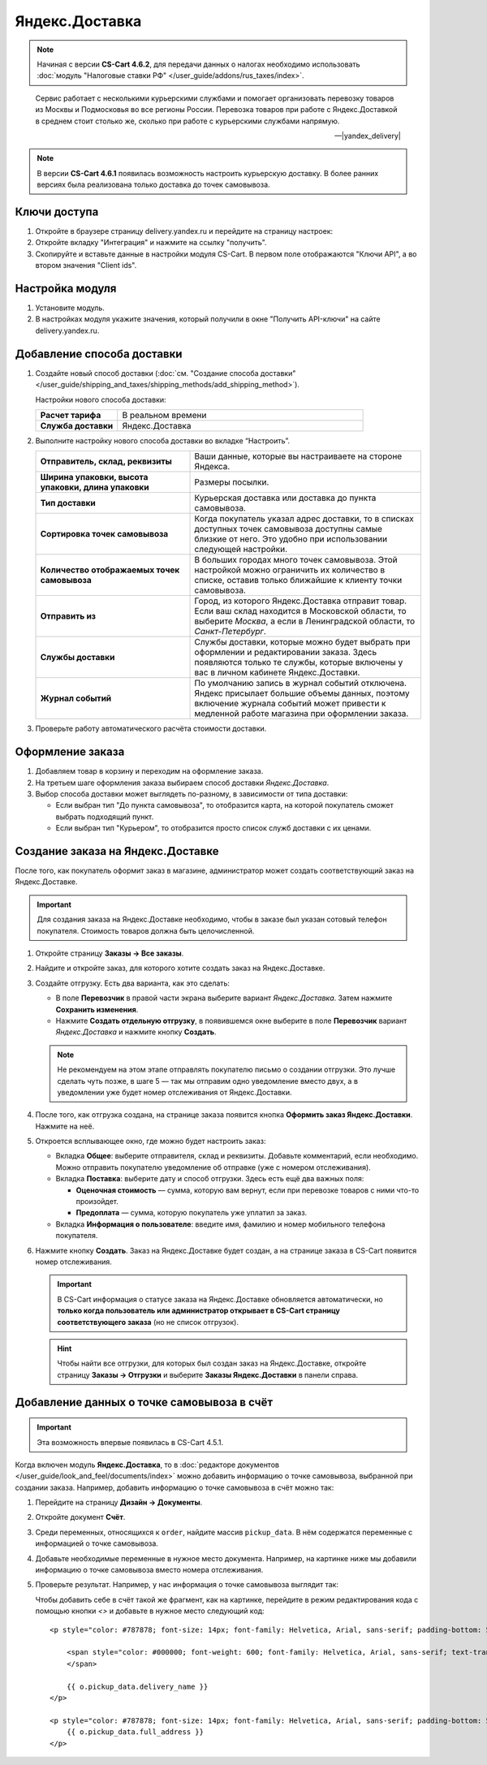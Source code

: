 ***************
Яндекс.Доставка
***************

.. note::

    Начиная с версии **CS-Cart 4.6.2**, для передачи данных о налогах необходимо использовать :doc:`модуль "Налоговые ставки РФ" </user_guide/addons/rus_taxes/index>`.

.. epigraph::

   Сервис работает с несколькими курьерскими службами и помогает организовать перевозку товаров из Москвы и Подмосковья во все регионы России.
   Перевозка товаров при работе с Яндекс.Доставкой в среднем стоит столько же, сколько при работе с курьерскими службами напрямую.

   -- |yandex_delivery|

.. |yandex_delivery| raw:: html

    <!--noindex--><a href="https://delivery.yandex.ru/promo/" target="_blank" rel="nofollow">Официальный сайт</a><!--/noindex-->

.. note::

    В версии **CS-Cart 4.6.1** появилась возможность настроить курьерскую доставку. В более ранних версиях была реализована только доставка до точек самовывоза.

=============
Ключи доступа
=============

#. Откройте в браузере страницу delivery.yandex.ru и перейдите на страницу настроек:

   .. fancybox:: img/go_to_settings.png
       :alt: Переход на страницу настроек на стороне Яндекс.Доставки

#. Откройте вкладку "Интеграция" и нажмите на ссылку "получить".

   .. fancybox:: img/get_api_keys.png
       :alt: Получение API ключей на стороне Яндекс.Доставки

#. Скопируйте и вставьте данные в настройки модуля CS-Cart. В первом поле отображаются "Ключи API", а во втором значения "Client ids".

   .. fancybox:: img/copy_api_keys.png
       :alt: Копирование ключей

================
Настройка модуля
================

#. Установите модуль.

#. В настройках модуля укажите значения, который получили в окне "Получить API-ключи" на сайте delivery.yandex.ru.

   .. fancybox:: img/settings_addon.png
       :alt: Настройки модуля "Яндекс.Доставка"

===========================
Добавление способа доставки
===========================

#. Создайте новый способ доставки (:doc:`см. "Создание способа доставки" </user_guide/shipping_and_taxes/shipping_methods/add_shipping_method>`).

   Настройки нового способа доставки:

   .. list-table::
       :stub-columns: 1
       :widths: 10 30

       *   -   Расчет тарифа
           -   В реальном времени

       *   -   Служба доставки
           -   Яндекс.Доставка

   .. fancybox:: img/yandex_delivery_shipping_method.png
       :alt: Добавление нового способа доставки

#. Выполните настройку нового способа доставки во вкладке “Настроить”.

   .. fancybox:: img/yandex_delivery_shipping_settings.png
       :alt: Настройка Яндекс.Доставки

   .. list-table::
       :stub-columns: 1
       :widths: 20 30

       *   -   Отправитель, склад, реквизиты

           -   Ваши данные, которые вы настраиваете на стороне Яндекса.

       *   -   Ширина упаковки, высота упаковки, длина упаковки

           -   Размеры посылки.

       *   -   Тип доставки

           -   Курьерская доставка или доставка до пункта самовывоза.

       *   -   Сортировка точек самовывоза

           -   Когда покупатель указал адрес доставки, то в списках доступных точек самовывоза доступны самые близкие от него. Это удобно при использовании следующей настройки.

       *   -   Количество отображаемых точек самовывоза

           -   В больших городах много точек самовывоза. Этой настройкой можно ограничить их количество в списке, оставив только ближайшие к клиенту точки самовывоза.

       *   -   Отправить из

           -   Город, из которого Яндекс.Доставка отправит товар. Если ваш склад находится в Московской области, то выберите *Москва*, а если в Ленинградской области, то *Санкт-Петербург*.

       *   -   Службы доставки

           -   Службы доставки, которые можно будет выбрать при оформлении и редактировании заказа. Здесь появляются только те службы, которые включены у вас в личном кабинете Яндекс.Доставки.

       *   -   Журнал событий

           -   По умолчанию запись в журнал событий отключена. Яндекс присылает большие объемы данных, поэтому включение журнала событий может привести к медленной работе магазина при оформлении заказа.

#. Проверьте работу автоматического расчёта стоимости доставки.

   .. fancybox:: img/test.png
       :alt: Проверка расчета стоимости Яндекс.Доставки

=================
Оформление заказа
=================

#. Добавляем товар в корзину и переходим на оформление заказа.

#. На третьем шаге оформления заказа выбираем способ доставки *Яндекс.Доставка*.

#. Выбор способа доставки может выглядеть по-разному, в зависимости от типа доставки:

   * Если выбран тип "До пункта самовывоза", то отобразится карта, на которой покупатель сможет выбрать подходящий пункт. 

     .. fancybox:: img/all_points.png
         :alt: Карта с пунктами самовывоза при оформлении заказа

     .. fancybox:: img/select_point.png
         :alt: Выбранный пункт самовывоза

   * Если выбран тип "Курьером", то отобразится просто список служб доставки с их ценами.

     .. fancybox:: img/yandex_courier.png
         :alt: Добавление нового способа доставки

==================================
Создание заказа на Яндекс.Доставке
==================================

После того, как покупатель оформит заказ в магазине, администратор может создать соответствующий заказ на Яндекс.Доставке. 

.. important::

    Для создания заказа на Яндекс.Доставке необходимо, чтобы в заказе был указан сотовый телефон покупателя. Стоимость товаров должна быть целочисленной.

#. Откройте страницу **Заказы → Все заказы**.

#. Найдите и откройте заказ, для которого хотите создать заказ на Яндекс.Доставке.

#. Создайте отгрузку. Есть два варианта, как это сделать:

   * В поле **Перевозчик** в правой части экрана выберите вариант *Яндекс.Доставка*. Затем нажмите **Сохранить изменения**.

   * Нажмите **Создать отдельную отгрузку**, в появившемся окне выберите в поле **Перевозчик** вариант *Яндекс.Доставка* и нажмите кнопку **Создать**.

   .. fancybox:: img/yandex_delivery.png
       :alt: Создание отгрузки для Яндекс.Доставки в CS-Cart

   .. note::

       Не рекомендуем на этом этапе отправлять покупателю письмо о создании отгрузки. Это лучше сделать чуть позже, в шаге 5 — так мы отправим одно уведомление вместо двух, а в уведомлении уже будет номер отслеживания от Яндекс.Доставки.

#. После того, как отгрузка создана, на странице заказа появится кнопка **Оформить заказ Яндекс.Доставки**. Нажмите на неё.

   .. fancybox:: img/create_yandex_delivery_order.png
       :alt: Создание заказа на Яндекс.Доставке в CS-Cart.

#. Откроется всплывающее окно, где можно будет настроить заказ:

   * Вкладка **Общее**: выберите отправителя, склад и реквизиты. Добавьте комментарий, если необходимо. Можно отправить покупателю уведомление об отправке (уже с номером отслеживания).

     .. fancybox:: img/yd_general.png
         :alt: Яндекс.Доставка в CS-Cart: отправитель, склад, реквизиты, комментарий, уведомление об отправке.

   * Вкладка **Поставка**: выберите дату и способ отгрузки. Здесь есть ещё два важных поля:

     * **Оценочная стоимость** — сумма, которую вам вернут, если при перевозке товаров с ними что-то произойдет.

     * **Предоплата** — сумма, которую покупатель уже уплатил за заказ.

     .. fancybox:: img/yd_shipping.png
         :alt: Яндекс.Доставка в CS-Cart: дата и способ отгрузки, предоплата, оценочная стоимость.
 
   * Вкладка **Информация о пользователе**: введите имя, фамилию и номер мобильного телефона покупателя.

     .. fancybox:: img/yd_customer.png
         :alt: Яндекс.Доставка в CS-Cart: имя, фамилия и номер мобильного телефона покупателя.

#. Нажмите кнопку **Создать**. Заказ на Яндекс.Доставке будет создан, а на странице заказа в CS-Cart появится номер отслеживания.

   .. fancybox:: img/order_on_yandex_delivery.png
       :alt: Заказ из CS-Cart на Яндекс.Доставке

   .. important::

       В CS-Cart информация о статусе заказа на Яндекс.Доставке обновляется автоматически, но **только когда пользователь или администратор открывает в CS-Cart страницу соответствующего заказа** (но не список отгрузок).

   .. fancybox:: img/yd_order_confirmed.png
       :alt: Статус заказа на Яндекс.Доставке в CS-Cart обновляется автоматически, если открыть страницу заказа в CS-Cart

   .. hint::

       Чтобы найти все отгрузки, для которых был создан заказ на Яндекс.Доставке, откройте страницу **Заказы → Отгрузки** и выберите **Заказы Яндекс.Доставки** в панели справа.

   .. fancybox:: img/yandex_shipments.png
       :alt: Список отгрузок CS-Cart, связанных с заказами на Яндекс.Доставке

===========================================
Добавление данных о точке самовывоза в счёт
===========================================

.. important::

    Эта возможность впервые появилась в CS-Cart 4.5.1.

Когда включен модуль **Яндекс.Доставка**, то в :doc:`редакторе документов </user_guide/look_and_feel/documents/index>` можно добавить информацию о точке самовывоза, выбранной при создании заказа. Например, добавить информацию о точке самовывоза в счёт можно так:

#. Перейдите на страницу **Дизайн → Документы**.

#. Откройте документ **Счёт**.

   .. fancybox:: img/order_document_list.png
       :alt: Находим "Счет" в списке документов CS-Cart

#. Среди переменных, относящихся к ``order``, найдите массив ``pickup_data``. В нём содержатся переменные с информацией о точке самовывоза.

#. Добавьте необходимые переменные в нужное место документа. Например, на картинке ниже мы добавили информацию о точке самовывоза вместо номера отслеживания.

   .. fancybox:: img/yandex_pickup_data.png
       :alt: Редактируем шаблон счёта

#. Проверьте результат. Например, у нас информация о точке самовывоза выглядит так:

   .. fancybox:: img/pickup_point_in_invoice.png
       :alt: Информация о точке самовывоза в счёте

   Чтобы добавить cебе в счёт такой же фрагмент, как на картинке, перейдите в режим редактирования кода с помощью кнопки *<>* и добавьте в нужное место следующий код::

     <p style="color: #787878; font-size: 14px; font-family: Helvetica, Arial, sans-serif; padding-bottom: 5px; margin: 0px;">

         <span style="color: #000000; font-weight: 600; font-family: Helvetica, Arial, sans-serif; text-transform: uppercase;">{{__("PICKUP")}}
         </span>

         {{ o.pickup_data.delivery_name }}
     </p>

     <p style="color: #787878; font-size: 14px; font-family: Helvetica, Arial, sans-serif; padding-bottom: 5px; margin: 0px;">
         {{ o.pickup_data.full_address }}
     </p>
